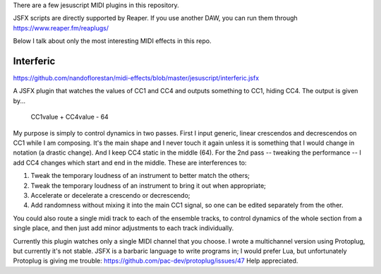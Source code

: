 There are a few jesuscript MIDI plugins in this repository.

JSFX scripts are directly supported by Reaper.  If you use another DAW, you can run them through
https://www.reaper.fm/reaplugs/

Below I talk about only the most interesting MIDI effects in this repo.


Interferic
==========

https://github.com/nandoflorestan/midi-effects/blob/master/jesuscript/interferic.jsfx

A JSFX plugin that watches the values of CC1 and CC4 and outputs something to CC1, hiding CC4.
The output is given by...

    CC1value + CC4value - 64

My purpose is simply to control dynamics in two passes.
First I input generic, linear crescendos and decrescendos on CC1 while I am composing. It's the main shape and I never touch it again
unless it is something that I would change in notation (a drastic change). And I keep CC4 static in the middle (64).
For the 2nd pass -- tweaking the performance -- I add CC4 changes which start and end in the middle. These are interferences to:

1. Tweak the temporary loudness of an instrument to better match the others;
2. Tweak the temporary loudness of an instrument to bring it out when appropriate;
3. Accelerate or decelerate a crescendo or decrescendo;
4. Add randomness without mixing it into the main CC1 signal, so one can be edited separately from the other.

You could also route a single midi track to each of the ensemble tracks, to control dynamics of the whole section from a single place,
and then just add minor adjustments to each track individually.

Currently this plugin watches only a single MIDI channel that you choose.
I wrote a multichannel version using Protoplug, but currently it's not stable.
JSFX is a barbaric language to write programs in; I would prefer Lua, but unfortunately Protoplug is giving me trouble:
https://github.com/pac-dev/protoplug/issues/47
Help appreciated.
